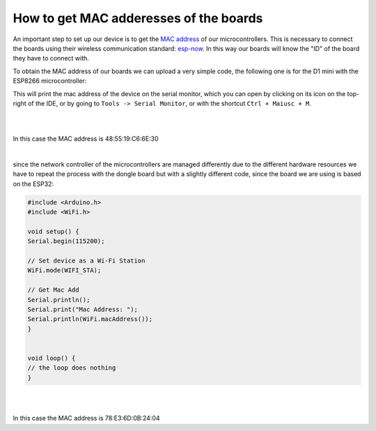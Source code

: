 How to get MAC adderesses of the boards 
++++++++++++++++++++++++++++++++++++++++++++

An important step to set up our device is to get the `MAC address <https://en.wikipedia.org/wiki/MAC_address>`_ of our microcontrollers. 
This is necessary to connect the boards using their wireless communication standard: `esp-now <https://docs.espressif.com/projects/esp-idf/en/v4.0.4/api-reference/network/esp_now.html>`_.
In this way our boards will know the "ID" of the board they have to connect with.

To obtain the MAC address of our boards we can upload a very simple code, the following one is for the D1 mini with the ESP8266 microcontroller:

.. code-block:: arduino
    #include <Arduino.h>
    #include <ESP8266WiFi.h>

    void setup() {
    Serial.begin(115200);
    WiFi.disconnect();
    ESP.eraseConfig();

    // Wifi STA Mode
    WiFi.mode(WIFI_STA);

    // Get Mac Add
    Serial.println();
    Serial.print("Mac Address: ");
    Serial.print(WiFi.macAddress());
    }


    void loop() {
    // the loop does nothing
    }


This will print the mac address of the device on the serial monitor, which you can open by clicking on its icon on the top-right of the IDE, 
or by going to ``Tools -> Serial Monitor``, or with the shortcut ``Ctrl + Maiusc + M``.

|
.. image:: get-d1-mac.gif
   :alt: pref
   :width: 700 px
   :align: center

|
In this case the MAC address is 48:55:19:C6:6E:30

|

since the network controller of the microcontrollers are managed differently due to the different hardware resources we have to repeat the 
process with the dongle board but with a slightly different code, since the board we are using is based on the ESP32:

.. code-block:: arduino
    
    #include <Arduino.h>
    #include <WiFi.h>

    void setup() {
    Serial.begin(115200);

    // Set device as a Wi-Fi Station
    WiFi.mode(WIFI_STA);

    // Get Mac Add
    Serial.println();
    Serial.print("Mac Address: ");
    Serial.println(WiFi.macAddress());
    }


    void loop() {
    // the loop does nothing
    }


|
.. image:: get-dongle-mac.gif
   :alt: pref
   :width: 700 px
   :align: center

|
In this case the MAC address is 78:E3:6D:0B:24:04
